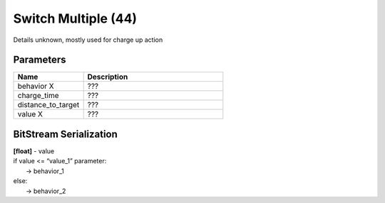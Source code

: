 Switch Multiple (44)
====================

Details unknown, mostly used for charge up action

Parameters
----------

.. list-table ::
   :widths: 15 30
   :header-rows: 1

   * - Name
     - Description
   * - behavior X
     - ???
   * - charge_time
     - ???
   * - distance_to_target
     - ???
   * - value X
     - ???

BitStream Serialization
-----------------------

.. todo :: investigate

| **[float]** - value
| if value <= “value_1” parameter:
| 	-> behavior_1
| else:
| 	-> behavior_2